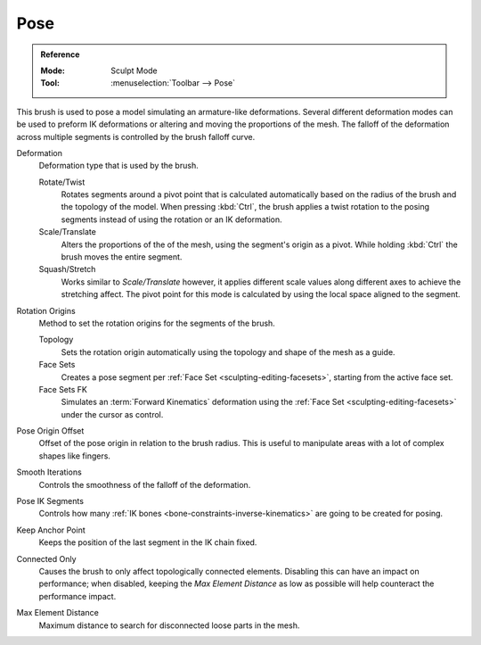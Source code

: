 .. _bpy.types.Brush.pose_deform_type:
.. _bpy.types.Brush.pose_origin_type:
.. _bpy.types.Brush.pose_offset:
.. _bpy.types.Brush.pose_smooth_iterations:
.. _bpy.types.Brush.pose_ik_segments:
.. _bpy.types.Brush.use_pose_ik_anchored:
.. _bpy.types.Brush.use_connected_only:
.. _bpy.types.Brush.disconnected_distance_max:

****
Pose
****

.. admonition:: Reference
   :class: refbox

   :Mode:      Sculpt Mode
   :Tool:      :menuselection:`Toolbar --> Pose`

This brush is used to pose a model simulating an armature-like deformations.
Several different deformation modes can be used to preform
IK deformations or altering and moving the proportions of the mesh.
The falloff of the deformation across multiple segments is controlled by the brush falloff curve.

Deformation
   Deformation type that is used by the brush.

   Rotate/Twist
      Rotates segments around a pivot point that is calculated automatically based
      on the radius of the brush and the topology of the model.
      When pressing :kbd:`Ctrl`, the brush applies a twist rotation
      to the posing segments instead of using the rotation or an IK deformation.
   Scale/Translate
      Alters the proportions of the of the mesh, using the segment's origin as a pivot.
      While holding :kbd:`Ctrl` the brush moves the entire segment.
   Squash/Stretch
      Works similar to *Scale/Translate* however, it applies different
      scale values along different axes to achieve the stretching affect.
      The pivot point for this mode is calculated by using the local space aligned to the segment.

Rotation Origins
   Method to set the rotation origins for the segments of the brush.

   Topology
      Sets the rotation origin automatically using the topology and shape of the mesh as a guide.
   Face Sets
      Creates a pose segment per :ref:`Face Set <sculpting-editing-facesets>`, starting from the active face set.
   Face Sets FK
      Simulates an :term:`Forward Kinematics` deformation using the :ref:`Face Set <sculpting-editing-facesets>`
      under the cursor as control.

Pose Origin Offset
   Offset of the pose origin in relation to the brush radius.
   This is useful to manipulate areas with a lot of complex shapes like fingers.

Smooth Iterations
   Controls the smoothness of the falloff of the deformation.

Pose IK Segments
   Controls how many :ref:`IK bones <bone-constraints-inverse-kinematics>`
   are going to be created for posing.

Keep Anchor Point
   Keeps the position of the last segment in the IK chain fixed.

Connected Only
   Causes the brush to only affect topologically connected elements.
   Disabling this can have an impact on performance; when disabled,
   keeping the *Max Element Distance* as low as possible will help counteract the performance impact.

Max Element Distance
   Maximum distance to search for disconnected loose parts in the mesh.
